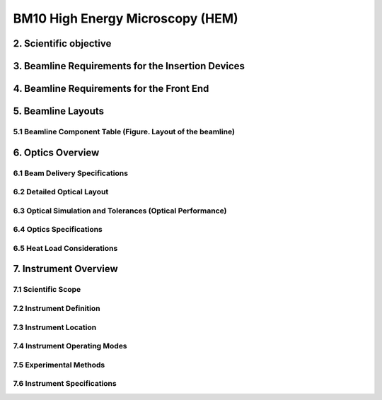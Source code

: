 BM10 High Energy Microscopy (HEM)
++++++++++++++++++++++++++++++++

2. Scientific objective
====================

3. Beamline Requirements for the Insertion Devices
==============================================

4. Beamline Requirements for the Front End
==========================================

5. Beamline Layouts
==================
5.1 Beamline Component Table (Figure. Layout of the beamline)
-------------------------------------------------------------

6. Optics Overview
=================
6.1 Beam Delivery Specifications
--------------------------------
6.2 Detailed Optical Layout
---------------------------
6.3 Optical Simulation and Tolerances (Optical Performance)
-----------------------------------------------------------
6.4 Optics Specifications
-------------------------
6.5 Heat Load Considerations
----------------------------

7. Instrument Overview
======================
7.1 Scientific Scope
--------------------
7.2 Instrument Definition
-------------------------
7.3 Instrument Location
-----------------------
7.4 Instrument Operating Modes
------------------------------
7.5 Experimental Methods
------------------------
7.6 Instrument Specifications
-----------------------------
